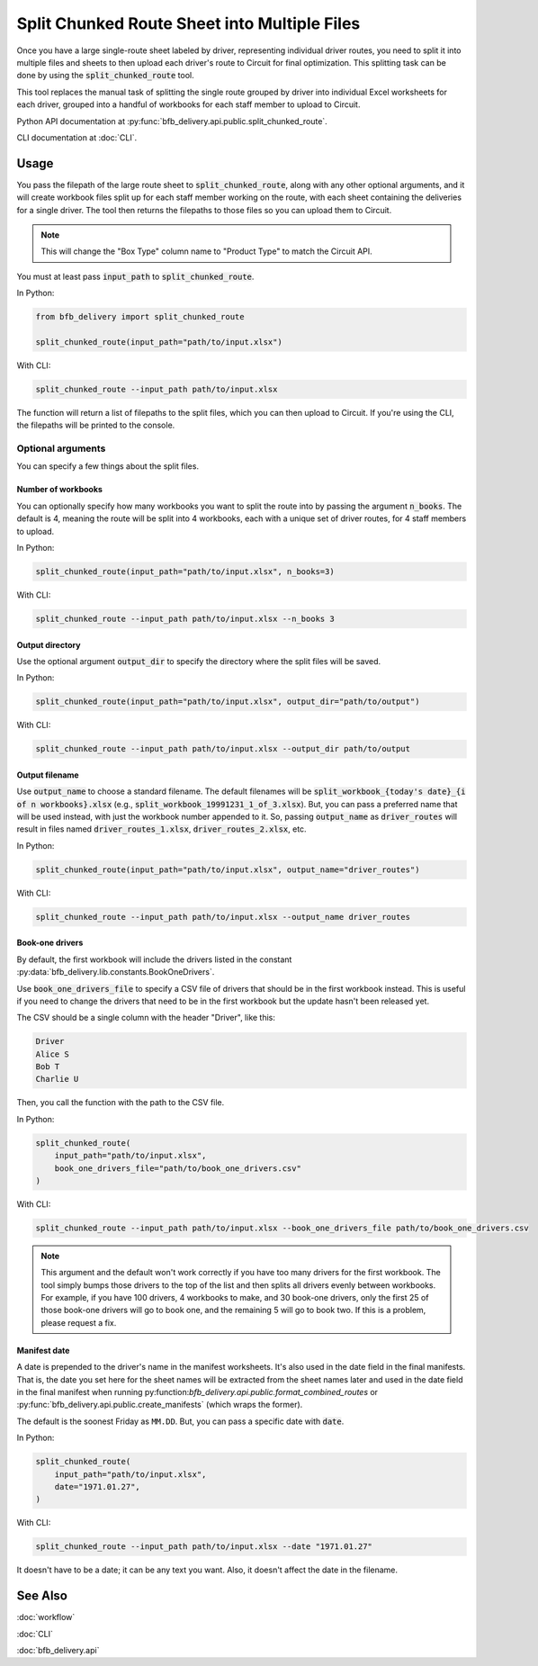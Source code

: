 =============================================
Split Chunked Route Sheet into Multiple Files
=============================================

Once you have a large single-route sheet labeled by driver, representing individual driver routes, you need to split it into multiple files and sheets to then upload each driver's route to Circuit for final optimization. This splitting task can be done by using the :code:`split_chunked_route` tool.

This tool replaces the manual task of splitting the single route grouped by driver into individual Excel worksheets for each driver, grouped into a handful of workbooks for each staff member to upload to Circuit.

Python API documentation at :py:func:`bfb_delivery.api.public.split_chunked_route`.

CLI documentation at :doc:`CLI`.

Usage
-----

You pass the filepath of the large route sheet to :code:`split_chunked_route`, along with any other optional arguments, and it will create workbook files split up for each staff member working on the route, with each sheet containing the deliveries for a single driver. The tool then returns the filepaths to those files so you can upload them to Circuit.

.. note::

    This will change the "Box Type" column name to "Product Type" to match the Circuit API.

You must at least pass :code:`input_path` to :code:`split_chunked_route`.

In Python:

.. code:: python

    from bfb_delivery import split_chunked_route

    split_chunked_route(input_path="path/to/input.xlsx")

With CLI:

.. code:: bash

    split_chunked_route --input_path path/to/input.xlsx

The function will return a list of filepaths to the split files, which you can then upload to Circuit. If you're using the CLI, the filepaths will be printed to the console.

Optional arguments
^^^^^^^^^^^^^^^^^^

You can specify a few things about the split files.

Number of workbooks
~~~~~~~~~~~~~~~~~~~

You can optionally specify how many workbooks you want to split the route into by passing the argument :code:`n_books`. The default is 4, meaning the route will be split into 4 workbooks, each with a unique set of driver routes, for 4 staff members to upload.

In Python:

.. code:: python

    split_chunked_route(input_path="path/to/input.xlsx", n_books=3)

With CLI:

.. code:: bash

    split_chunked_route --input_path path/to/input.xlsx --n_books 3

Output directory
~~~~~~~~~~~~~~~~

Use the optional argument :code:`output_dir` to specify the directory where the split files will be saved.

In Python:

.. code:: python

    split_chunked_route(input_path="path/to/input.xlsx", output_dir="path/to/output")

With CLI:

.. code:: bash

    split_chunked_route --input_path path/to/input.xlsx --output_dir path/to/output

Output filename
~~~~~~~~~~~~~~~

Use :code:`output_name` to choose a standard filename. The default filenames will be :code:`split_workbook_{today's date}_{i of n workbooks}.xlsx` (e.g., :code:`split_workbook_19991231_1_of_3.xlsx`). But, you can pass a preferred name that will be used instead, with just the workbook number appended to it. So, passing :code:`output_name` as :code:`driver_routes` will result in files named :code:`driver_routes_1.xlsx`, :code:`driver_routes_2.xlsx`, etc.

In Python:

.. code:: python

    split_chunked_route(input_path="path/to/input.xlsx", output_name="driver_routes")

With CLI:

.. code:: bash

    split_chunked_route --input_path path/to/input.xlsx --output_name driver_routes


Book-one drivers
~~~~~~~~~~~~~~~~

By default, the first workbook will include the drivers listed in the constant :py:data:`bfb_delivery.lib.constants.BookOneDrivers`.

Use :code:`book_one_drivers_file` to specify a CSV file of drivers that should be in the first workbook instead. This is useful if you need to change the drivers that need to be in the first workbook but the update hasn't been released yet.

The CSV should be a single column with the header "Driver", like this:

.. code-block:: text

    Driver
    Alice S
    Bob T
    Charlie U

Then, you call the function with the path to the CSV file.

In Python:

.. code:: python

    split_chunked_route(
        input_path="path/to/input.xlsx",
        book_one_drivers_file="path/to/book_one_drivers.csv"
    )

With CLI:

.. code:: bash

    split_chunked_route --input_path path/to/input.xlsx --book_one_drivers_file path/to/book_one_drivers.csv

.. note::

    This argument and the default won't work correctly if you have too many drivers for the first workbook. The tool simply bumps those drivers to the top of the list and then splits all drivers evenly between workbooks. For example, if you have 100 drivers, 4 workbooks to make, and 30 book-one drivers, only the first 25 of those book-one drivers will go to book one, and the remaining 5 will go to book two. If this is a problem, please request a fix.

Manifest date
~~~~~~~~~~~~~

A date is prepended to the driver's name in the manifest worksheets. It's also used in the date field in the final manifests. That is, the date you set here for the sheet names will be extracted from the sheet names later and used in the date field in the final manifest when running py:function:`bfb_delivery.api.public.format_combined_routes` or :py:func:`bfb_delivery.api.public.create_manifests` (which wraps the former).

The default is the soonest Friday as ``MM.DD``. But, you can pass a specific date with :code:`date`.

In Python:

.. code:: python

    split_chunked_route(
        input_path="path/to/input.xlsx",
        date="1971.01.27",
    )

With CLI:

.. code:: bash

    split_chunked_route --input_path path/to/input.xlsx --date "1971.01.27"

It doesn't have to be a date; it can be any text you want. Also, it doesn't affect the date in the filename.


See Also
--------

:doc:`workflow`

:doc:`CLI`

:doc:`bfb_delivery.api`